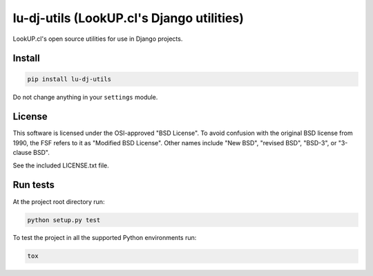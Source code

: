 lu-dj-utils (LookUP.cl's Django utilities)
==================================================

.. image:: https://secure.travis-ci.org/lookup/lu-dj-utils.png?branch=master
   :target: http://travis-ci.org/lookup/lu-dj-utils
.. image:: https://coveralls.io/repos/lookup/lu-dj-utils/badge.svg?branch=master&service=github
  :target: https://coveralls.io/github/lookup/lu-dj-utils?branch=master
.. image:: https://img.shields.io/pypi/v/lu-dj-utils.svg
   :target: https://pypi.python.org/pypi/lu-dj-utils/
   :alt: Latest version

LookUP.cl's open source utilities for use in Django projects.


Install
-------

.. code-block:: console

    pip install lu-dj-utils

Do not change anything in your ``settings`` module.


License
-------

This software is licensed under the OSI-approved "BSD License". To avoid
confusion with the original BSD license from 1990, the FSF refers to it as
"Modified BSD License". Other names include "New BSD", "revised BSD", "BSD-3",
or "3-clause BSD".

See the included LICENSE.txt file.


Run tests
---------

At the project root directory run:

.. code-block:: console

    python setup.py test

To test the project in all the supported Python environments run:

.. code-block:: console

    tox
